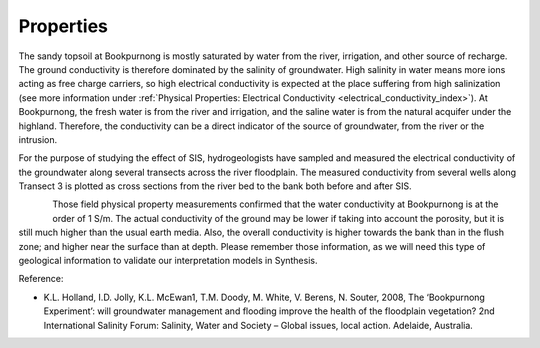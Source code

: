 .. _bookpurnong_properties:

Properties
==========

The sandy topsoil at Bookpurnong is mostly saturated by water from the river,
irrigation, and other source of recharge. The ground conductivity is therefore
dominated by the salinity of groundwater. High salinity in water means more
ions acting as free charge carriers, so high electrical conductivity is
expected at the place suffering from high salinization (see more information
under :ref:`Physical Properties: Electrical
Conductivity <electrical_conductivity_index>`). At Bookpurnong, the fresh
water is from the river and irrigation, and the saline water is from the
natural acquifer under the highland. Therefore, the conductivity can be a
direct indicator of the source of groundwater, from the river or the
intrusion.

For the purpose of studying the effect of SIS, hydrogeologists have sampled
and measured the electrical conductivity of the groundwater along several
transects across the river floodplain. The
measured conductivity from several wells along Transect 3 is plotted as cross
sections from the river bed to the bank both before and after SIS.

.. (Figure :numref:`booky-salinity`).


.. .. figure:: ./images/booky-drills.jpg
..     :align: left
..     :scale: 80%
..     :name: booky-drills

.. figure:: ./images/booky-salinity.jpg
    :align: left
    :scale: 80%
    :name: booky-salinity


Those field physical property measurements confirmed that the water
conductivity at Bookpurnong is at the order of 1 S/m. The actual conductivity
of the ground may be lower if taking into account the porosity, but it is
still much higher than the usual earth media. Also, the overall conductivity
is higher towards the bank than in the flush zone; and higher near the surface
than at depth. Please remember those information, as we will need this type of
geological information to validate our interpretation models in Synthesis.

.. todo:: add ref to the bib

Reference:

- K.L. Holland, I.D. Jolly, K.L. McEwan1, T.M. Doody, M. White, V. Berens, N. Souter, 2008, The ‘Bookpurnong Experiment’: will groundwater management and flooding improve the health of the floodplain vegetation? 2nd International Salinity Forum: Salinity, Water and Society – Global issues, local action. Adelaide, Australia.

